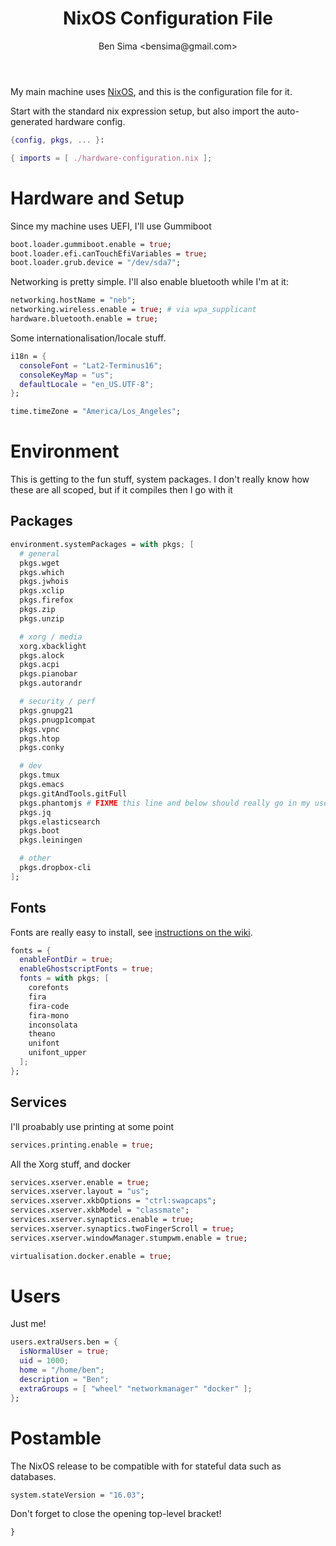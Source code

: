 #+title:    NixOS Configuration File
#+author:   Ben Sima <bensima@gmail.com>
#+property: comments org
#+property: eval no-export
#+property: tangle /etc/nixos/configuration.nix

My main machine uses [[https://nixos.org][NixOS]], and this is the configuration file for it.

Start with the standard nix expression setup, but also import the auto-generated
hardware config.

#+BEGIN_SRC nix
{config, pkgs, ... }:

{ imports = [ ./hardware-configuration.nix ];
#+END_SRC

* Hardware and Setup

Since my machine uses UEFI, I'll use Gummiboot

#+BEGIN_SRC nix
boot.loader.gummiboot.enable = true;
boot.loader.efi.canTouchEfiVariables = true;
boot.loader.grub.device = "/dev/sda7";
#+END_SRC

Networking is pretty simple. I'll also enable bluetooth while I'm at it:

#+BEGIN_SRC nix
networking.hostName = "neb";
networking.wireless.enable = true; # via wpa_supplicant
hardware.bluetooth.enable = true;
#+END_SRC

Some internationalisation/locale stuff.

#+BEGIN_SRC nix
i18n = {
  consoleFont = "Lat2-Terminus16";
  consoleKeyMap = "us";
  defaultLocale = "en_US.UTF-8";
};

time.timeZone = "America/Los_Angeles";
#+END_SRC

* Environment

This is getting to the fun stuff, system packages. I don't really know how these
are all scoped, but if it compiles then I go with it

** Packages

#+BEGIN_SRC nix
environment.systemPackages = with pkgs; [
  # general
  pkgs.wget
  pkgs.which
  pkgs.jwhois
  pkgs.xclip
  pkgs.firefox
  pkgs.zip
  pkgs.unzip
    
  # xorg / media
  xorg.xbacklight
  pkgs.alock
  pkgs.acpi
  pkgs.pianobar
  pkgs.autorandr
  
  # security / perf
  pkgs.gnupg21
  pkgs.pnugp1compat
  pkgs.vpnc
  pkgs.htop
  pkgs.conky
  
  # dev
  pkgs.tmux
  pkgs.emacs
  pkgs.gitAndTools.gitFull 
  pkgs.phantomjs # FIXME this line and below should really go in my user profile
  pkgs.jq
  pkgs.elasticsearch
  pkgs.boot
  pkgs.leiningen

  # other
  pkgs.dropbox-cli
];
#+END_SRC

** Fonts
Fonts are really easy to install, see [[https://nixos.org/wiki/Fonts][instructions on the wiki]].

#+BEGIN_SRC nix
fonts = {
  enableFontDir = true;
  enableGhostscriptFonts = true;
  fonts = with pkgs; [
    corefonts
    fira
    fira-code
    fira-mono
    inconsolata
    theano
    unifont
    unifont_upper
  ];
};
#+END_SRC

** Services

I'll proabably use printing at some point

#+BEGIN_SRC nix
services.printing.enable = true;
#+END_SRC

All the Xorg stuff, and docker

#+BEGIN_SRC nix
services.xserver.enable = true;
services.xserver.layout = "us";
services.xserver.xkbOptions = "ctrl:swapcaps";
services.xserver.xkbModel = "classmate";
services.xserver.synaptics.enable = true;
services.xserver.synaptics.twoFingerScroll = true;
services.xserver.windowManager.stumpwm.enable = true;

virtualisation.docker.enable = true;
#+END_SRC

* Users

Just me!

#+BEGIN_SRC nix
users.extraUsers.ben = {
  isNormalUser = true;
  uid = 1000;
  home = "/home/ben";
  description = "Ben";
  extraGroups = [ "wheel" "networkmanager" "docker" ];
};
#+END_SRC

* Postamble

The NixOS release to be compatible with for stateful data such as databases.

#+BEGIN_SRC nix
system.stateVersion = "16.03";
#+END_SRC

Don't forget to close the opening top-level bracket!

#+BEGIN_SRC nix
}
#+END_SRC

